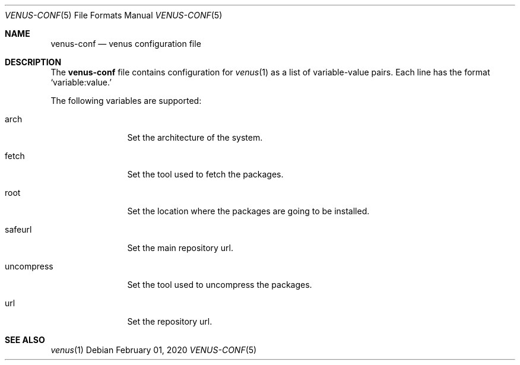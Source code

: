 .Dd $Mdocdate: February 01 2020 $
.Dt VENUS-CONF 5
.Os
.Sh NAME
.Nm venus-conf
.Nd venus configuration file
.Sh DESCRIPTION
The
.Nm
file contains configuration for
.Xr venus 1
as a list of variable-value pairs. Each line has the format
.Ql variable:value.
.Pp
The following variables are supported:
.Bl -tag -width uncompress
.It arch
Set the architecture of the system.
.It fetch
Set the tool used to fetch the packages.
.It root
Set the location where the packages are going to be installed.
.It safeurl
Set the main repository url.
.It uncompress
Set the tool used to uncompress the packages.
.It url
Set the repository url.
.El
.Sh SEE ALSO
.Xr venus 1
